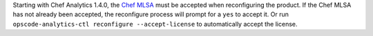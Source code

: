 .. The contents of this file may be included in multiple topics (using the includes directive).
.. The contents of this file should be modified in a way that preserves its ability to appear in multiple topics.


Starting with Chef Analytics 1.4.0, the `Chef MLSA <https://docs.chef.io/chef_license.html>`__ must be accepted when reconfiguring the product. If the Chef MLSA has not already been accepted, the reconfigure process will prompt for a ``yes`` to accept it. Or run ``opscode-analytics-ctl reconfigure --accept-license`` to automatically accept the license.
